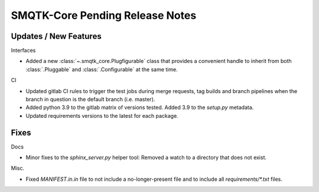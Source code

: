 SMQTK-Core Pending Release Notes
================================


Updates / New Features
----------------------

Interfaces

* Added a new :class:`~.smqtk_core.Plugfigurable` class that provides a
  convenient handle to inherit from both :class:`.Pluggable` and
  :class:`.Configurable` at the same time.

CI

* Updated gitlab CI rules to trigger the test jobs during merge requests, tag
  builds and branch pipelines when the branch in question is the default branch
  (i.e. master).

* Added python 3.9 to the gitlab matrix of versions tested. Added 3.9 to the
  `setup.py` metadata.

* Updated requirements versions to the latest for each package.


Fixes
-----

Docs

* Minor fixes to the `sphinx_server.py` helper tool: Removed a watch to a
  directory that does not exist.

Misc.

* Fixed `MANIFEST.in.in` file to not include a no-longer-present file and to
  include all `requirements/*.txt` files.
